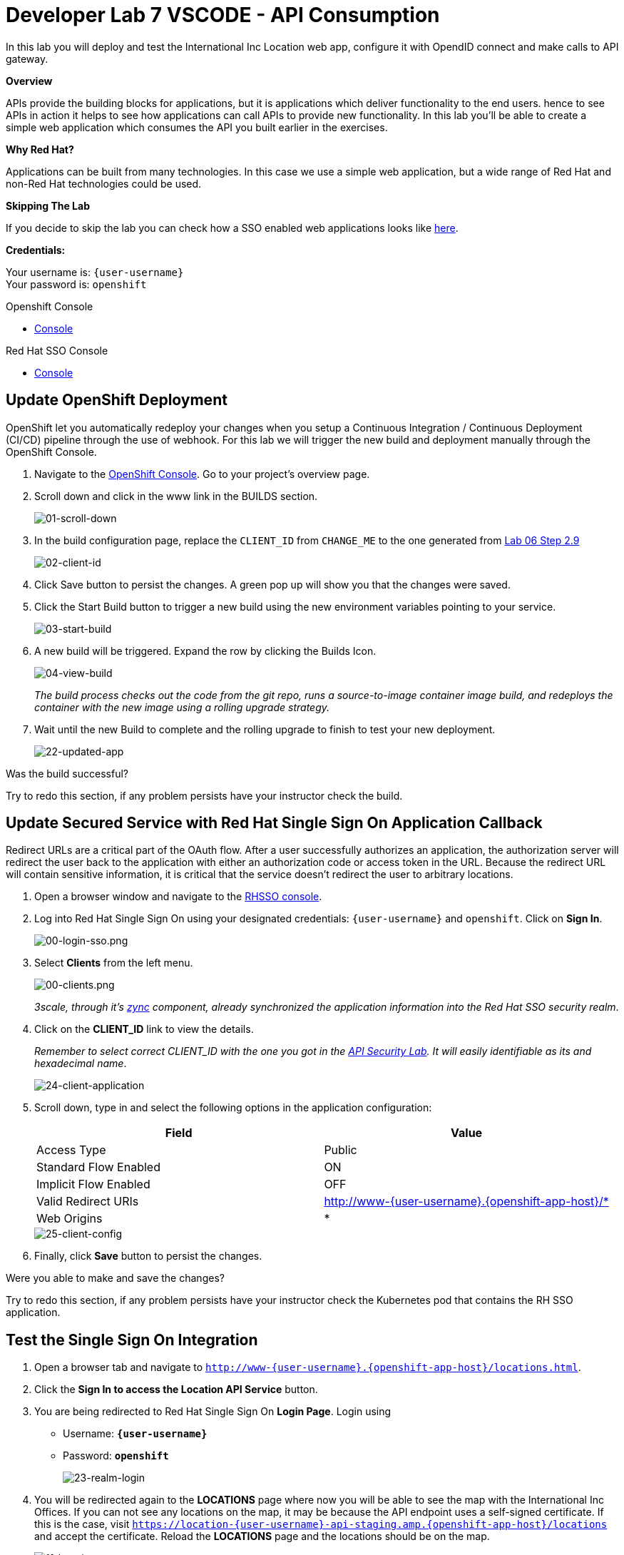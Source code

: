 :walkthrough: Create a simple web application which consumes the API you built earlier in the exercises
:user-password: openshift
:next-lab-url: https://tutorial-web-app-webapp.{openshift-app-host}/tutorial/dayinthelife-integration.git-citizen-integrator-track-lab07/
:sso-url: https://sso-sso.{openshift-app-host}/auth/admin/{user-username}/console

ifdef::env-github[]
:next-lab-url: ../../citizen-integrator-track/lab07/walkthrough.adoc
endif::[]

[id='api-consumption']
= Developer Lab 7 VSCODE - API Consumption

In this lab you will deploy and test the International Inc Location web app, configure it with OpendID connect and make calls to API gateway.

*Overview*

APIs provide the building blocks for applications, but it is applications which deliver functionality to the end users. hence to see APIs in action it helps to see how applications can call APIs to provide new functionality. In this lab you'll be able to create a simple web application which consumes the API you built earlier in the exercises.

*Why Red Hat?*

Applications can be built from many technologies. In this case we use a simple web application, but a wide range of Red Hat and non-Red Hat technologies could be used.

*Skipping The Lab*

If you decide to skip the lab you can check how a SSO enabled web applications looks like link:{http://www-international.{openshift-app-host}/}[here].

*Credentials:*

Your username is: `{user-username}` +
Your password is: `{user-password}`

[type=walkthroughResource]
.Openshift Console
****
* link:{openshift-host}[Console, window="_blank"]
****

[type=walkthroughResource]
.Red Hat SSO Console
****
* link:{sso-url}[Console, window="_blank"]
****

[time=10]
[id="customize-dev-portal"]
== Update OpenShift Deployment

OpenShift let you automatically redeploy your changes when you setup a Continuous Integration / Continuous Deployment (CI/CD) pipeline through the use of webhook. For this lab we will trigger the new build and deployment manually through the OpenShift Console.

. Navigate to the link:{openshift-host}[OpenShift Console]. Go to your project's overview page.

. Scroll down and click in the www link in the BUILDS section.
+
image::images/deploy-10.png[01-scroll-down, role="integr8ly-img-responsive"]

. In the build configuration page, replace the `CLIENT_ID` from `CHANGE_ME` to the one generated from https://tutorial-web-app-webapp.{openshift-app-host}/tutorial/dayinthelife-integration.git-developer-track-lab06/task/1[Lab 06 Step 2.9]
+
image::images/deploy-11.png[02-client-id, role="integr8ly-img-responsive"]

. Click Save button to persist the changes. A green pop up will show you that the changes were saved.

. Click the Start Build button to trigger a new build using the new environment variables pointing to your service.
+
image::images/deploy-12.png[03-start-build, role="integr8ly-img-responsive"]

. A new build will be triggered. Expand the row by clicking the Builds Icon.
+
image::images/deploy-13.png[04-view-build, role="integr8ly-img-responsive"]
+
_The build process checks out the code from the git repo, runs a source-to-image container image build, and redeploys the container with the new image using a rolling upgrade strategy._

. Wait until the new Build to complete and the rolling upgrade to finish to test your new deployment.
+
image::images/consume-22.png[22-updated-app, role="integr8ly-img-responsive"]

[type=verification]
Was the build successful?

[type=verificationFail]
Try to redo this section, if any problem persists have your instructor check the build.

[time=10]
[id="update-secure-service"]
== Update Secured Service with Red Hat Single Sign On Application Callback

Redirect URLs are a critical part of the OAuth flow. After a user successfully authorizes an application, the authorization server will redirect the user back to the application with either an authorization code or access token in the URL. Because the redirect URL will contain sensitive information, it is critical that the service doesn't redirect the user to arbitrary locations.

. Open a browser window and navigate to the link:{sso-url}[RHSSO console].

. Log into Red Hat Single Sign On using your designated credentials: `{user-username}` and `{user-password}`. Click on *Sign In*.
+
image::images/00-login-sso.png[00-login-sso.png, role="integr8ly-img-responsive"]

. Select *Clients* from the left menu.
+
image::images/00-clients.png[00-clients.png, role="integr8ly-img-responsive"]
+

_3scale, through it's https://github.com/3scale/zync/[zync] component, already synchronized the application information into the Red Hat SSO security realm_.

. Click on the *CLIENT_ID* link to view the details.
+
_Remember to select correct CLIENT_ID with the one you got in the link:../lab05/#sso-sign-on[API Security Lab]. It will easily identifiable as its and hexadecimal name_.
+
image::images/consume-24.png[24-client-application, role="integr8ly-img-responsive"]

. Scroll down, type in and select the following options in the application configuration:
+
|===
| Field | Value

| Access Type
| Public

| Standard Flow Enabled
| ON

| Implicit Flow Enabled
| OFF

| Valid Redirect URIs
| http://www-{user-username}.{openshift-app-host}/*

| Web Origins
| *
|===

+
image::images/consume-25.png[25-client-config, role="integr8ly-img-responsive"]

. Finally, click *Save* button to persist the changes.

[type=verification]
Were you able to make and save the changes?

[type=verificationFail]
Try to redo this section, if any problem persists have your instructor check the Kubernetes pod that contains the RH SSO application.


[time=10]
[id="update-secure-service"]
== Test the Single Sign On Integration

. Open a browser tab and navigate to `http://www-{user-username}.{openshift-app-host}/locations.html`.

. Click the *Sign In to access the Location API Service* button.

. You are being redirected to Red Hat Single Sign On *Login Page*. Login using
 ** Username: *`{user-username}`*
 ** Password: *`{user-password}`*
+
image::images/consume-23.png[23-realm-login, role="integr8ly-img-responsive"]

. You will be redirected again to the *LOCATIONS* page where now you will be able to see the map with the International Inc Offices.
If you can not see any locations on the map, it may be because the API endpoint uses a self-signed certificate. If this is the case, visit `https://location-{user-username}-api-staging.amp.{openshift-app-host}/locations` and accept the certificate. Reload the *LOCATIONS* page and the locations should be on the map.
+
image::images/consume-14.png[11-locations-page, role="integr8ly-img-responsive"]

[type=verification]
Are you able to see the map?

[type=verificationFail]
Try to redo this section, if any problem persists have your instructor check the Kubernetes pod that contains the web application.



_Congratulations!_ You have successfully used the Keycloak Javascript Adapter to protect International Inc's Locations Service with Single Sign On.

[time=1]
[id="summary"]
== Summary

In total you should now have been able to follow all the steps from designing and API, deploying it's code, issuing keys, connecting OpenID connect and calling it from an application. This gives you a brief overview of the creation and deployment of an API. There are many variations and extensions of these general principles to explore!

[time=1]
[id="steps-beyond"]
== Steps Beyond
So, you want more? If you have time, you can try our bonus lab. This lab focuses demonstrates Fuse Online, showcasing Apicurito to define your API contract, autogenerate an integration, deploy it, then secure your newly created API using 3scale Smart Discovery.

If you'd like to try this out, you can now proceed to link:{next-lab-url}[Lab 8]

[time=1]
[id="further-reading"]
== Notes and Further Reading

* http://microcks.github.io/[Red Hat 3scale API Management]
* https://developers.redhat.com/blog/2017/11/21/setup-3scale-openid-connect-oidc-integration-rh-sso/[Setup OIDC with 3scale]

